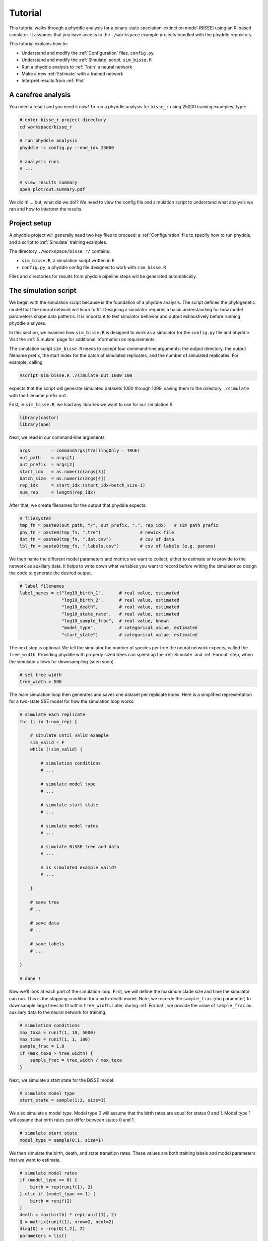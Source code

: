 .. _Tutorials:

Tutorial
========

This tutorial walks through a phyddle analysis for a binary-state
speciation-extinction model (BiSSE) using an R-based simulator. It
assumes that you have access to the ``./workspace`` example projects
bundled with the phyddle repository.

This tutorial explains how to:

- Understand and modify the :ref:`Configuration` files, ``config.py``
- Understand and modify the :ref:`Simulate` script, ``sim_bisse.R``
- Run a phyddle analysis to :ref:`Train` a neural network
- Make a new :ref:`Estimate` with a trained network
- Interpret results from :ref:`Plot`


A carefree analysis
-------------------

You need a result and you need it now! To run a phyddle analysis for
``bisse_r`` using 25000 training examples, type: 

.. code-block:: shell

  # enter bisse_r project directory
  cd workspace/bisse_r
  
  # run phyddle analysis
  phyddle -c config.py --end_idx 25000
  
  # analysis runs
  # ...
  
  # view results summary
  open plot/out.summary.pdf

We did it! ... but, what did we do!? We need to view the config file
and simulation script to understand what analysis we ran and
how to interpret the results.

Project setup
-------------

A phyddle project will generally need two key files to proceed:
a :ref:`Configuration` file to specify how to run phyddle, and a script
to :ref:`Simulate` training examples. 

The directory ``./workspace/bisse_r/`` contains:

- ``sim_bisse.R``, a simulation script written in R
- ``config.py``, a phyddle config file designed to work with ``sim_bisse.R``

Files and directories for results from phyddle pipeline steps will
be generated automatically.


The simulation script
---------------------

We begin with the simulation script because is the foundation of a phyddle
analysis. The script defines the phylogenetic model that the neural
network will learn to fit. Designing a simulator requires a basic
understanding for how model parameters shape data patterns. It is important
to test simulator behavior and output exhaustively before running
phyddle analyses.

In this section, we examine how ``sim_bisse.R`` is designed to work
as a simulator for the ``config.py`` file and phyddle. Visit the
:ref:`Simulate` page for additional information on requirements. 

The simulation script ``sim_bisse.R`` needs to accept four command-line
arguments: the output directory, the output filename prefix, the start
index for the batch of simulated replicates, and the number of simulated
replicates. For example, calling

.. code-block:: shell

  Rscript sim_bisse.R ./simulate out 1000 100
  
expects that the script will generate simulated datasets 1000 through
1099, saving them to the directory ``./simulate`` with the filename
prefix ``out``.

First, in ``sim_bisse.R``, we load any libraries we want to
use for our simulation.R

.. code-block:: R

    library(castor)
    library(ape)


Next, we read in our command-line arguments:

.. code-block:: R

    args        = commandArgs(trailingOnly = TRUE)
    out_path    = args[1]
    out_prefix  = args[2]
    start_idx   = as.numeric(args[3])
    batch_size  = as.numeric(args[4])
    rep_idx     = start_idx:(start_idx+batch_size-1)
    num_rep     = length(rep_idx)
    
After that, we create filenames for the output that phyddle expects:     

.. code-block:: R

    # filesystem
    tmp_fn = paste0(out_path, "/", out_prefix, ".", rep_idx)   # sim path prefix
    phy_fn = paste0(tmp_fn, ".tre")               # newick file
    dat_fn = paste0(tmp_fn, ".dat.csv")           # csv of data
    lbl_fn = paste0(tmp_fn, ".labels.csv")        # csv of labels (e.g. params)


We then name the different model parameters and metrics we want to
collect, either to estimate or to provide to the network as auxiliary
data. It helps to write down what variables you want to record before
writing the simulator so design the code to generate the desired output.

.. code-block:: R

    # label filenames
    label_names = c("log10_birth_1",      # real value, estimated
                    "log10_birth_2",      # real value, estimated
                    "log10_death",        # real value, estimated
                    "log10_state_rate",   # real value, estimated
                    "log10_sample_frac",  # real value, known
                    "model_type",         # categorical value, estimated
                    "start_state")        # categorical value, estimated

The next step is optional. We tell the simulator the number of species
per tree the neural network expects, called the ``tree_width``. Providing
phyddle with properly sized trees can speed up the :ref:`Simulate` and
:ref:`Format` step, when the simulator allows for downsampling (seen soon). 

.. code-block:: R

    # set tree width
    tree_width = 500

The main simulation loop then generates and saves one dataset per
replicate index. Here is a simplified representation for a two-state
SSE model for how the simulation loop works:
 
.. code-block:: R 

    # simulate each replicate
    for (i in 1:num_rep) {
        
        # simulate until valid example
        sim_valid = F
        while (!sim_valid) {    
        
            # simulation conditions
            # ...
                        
            # simulate model type
            # ...
                
            # simulate start state
            # ...
                                    
            # simulate model rates
            # ...
                            
            # simulate BiSSE tree and data
            # ...
                             
            # is simulated example valid?
            # ...
                        
        }
        
        # save tree
        # ...
                    
        # save data
        # ...
                    
        # save labels
        # ...
                        
    }
    
    # done !

Now we'll look at each part of the simulation loop. First, we will define
the maximum clade size and time the simulator can run. This is the
stopping condition for a birth-death model. Note, we recorde the
``sample_frac`` (rho parameter) to downsample large trees to fit within
``tree_width``. Later, during :ref:`Format`, we provide the value of
``sample_frac`` as auxiliary data to the neural network for training.
 
.. code-block:: R
        
    # simulation conditions
    max_taxa = runif(1, 10, 5000)
    max_time = runif(1, 1, 100)
    sample_frac = 1.0
    if (max_taxa > tree_width) {
        sample_frac = tree_width / max_taxa
    }

Next, we simulate a start state for the BiSSE model:

.. code-block:: R
            
    # simulate model type
    start_state = sample(1:2, size=1)

We also simulate a model type. Model type 0 will assume that the
birth rates are equal for states 0 and 1. Model type 1 will assume that
birth rates can differ between states 0 and 1.         
   
.. code-block:: R
    
    # simulate start state
    model_type = sample(0:1, size=1)

We then simulate the birth, death, and state transition rates. These
values are both training labels and model parameters that we want to
estimate.

.. code-block:: R
        
    # simulate model rates
    if (model_type == 0) {
        birth = rep(runif(1), 2)
    } else if (model_type == 1) {
        birth = runif(2)
    }
    death = max(birth) * rep(runif(1), 2)
    Q = matrix(runif(1), nrow=2, ncol=2)
    diag(Q) = -rep(Q[1,2], 2)
    parameters = list(
        birth_rates=birth,
        death_rates=death,
        transition_matrix_A=Q
    )

We now have all model parameters and conditions, so we simulate a 
phylogeny and dataset under the BiSSE model using the R package ``castor``:

.. code-block:: R

    # simulate BiSSE tree and data
    res_sim = simulate_dsse(
                    Nstates=num_states,
                    parameters=parameters,
                    start_state=start_state,
                    sampling_fractions=sample_frac,
                    max_extant_tips=max_taxa,
                    max_time=max_time,
                    include_labels=T,
                    no_full_extinction=T)

Valid trees must have 10 or more taxa.
Smaller trees are rejected and resampled.

.. code-block:: R
   
    # check if tree is valid
    num_taxa = length(res_sim$tree$tip.label)
    sim_valid = (num_taxa >= 10)   # only consider trees size >= 10

Once we have valid dataset, we save the tree using the ``ape`` package:
    
.. code-block:: R

    # save tree
    tree_sim = res_sim$tree
    write.tree(tree_sim, file=phy_fn[i])
    
We also save the simulated character data to file in csv format:

.. code-block:: R

    # save data
    state_sim = res_sim$tip_states - 1
    df_state = data.frame(taxa=tree_sim$tip.label, data=state_sim)
    write.csv(df_state, file=dat_fn[i], row.names=F, quote=F)
    
Lastly, we save the model parameters to file in csv format. This file is
later parsed into "unknown" parameters to estimate vs. "known" parameters
that become auxiliary data.  

.. code-block:: R

    # save learned labels (e.g. estimated data-generating parameters)
    label_sim = c( birth[1], birth[2], death[1], Q[1,2], sample_frac, model_type, start_state-1)
    label_sim[1:5] = log(label_sim[1:5], base=10)
    names(label_sim) = label_names
    df_label = data.frame(t(label_sim))
    write.csv(df_label, file=lbl_fn[i], row.names=F, quote=F)
    
That completes the anatomy of the simulation script. This is a fairly
simple simulation script for a specific model using a specific programming
language and code base (e.g. R packages). The general logic is the same
for other models and simulators. Explore the workspace projects
bundled with phyddle to understand how to write simulators for other
models and programming languages. 
 
  
  
The config file
---------------

Let's inspect important settings defined in ``config.py``, one block at
a time. You can view the contents of ``config.py`` here: 
https://github.com/mlandis/phyddle/blob/main/workspace/bisse_r/config.py. 
Some settings are omitted for brevity. Visit the
:ref:`Configuration` page for a detailed description of the
config file.

First, let's review the project organization settings:

.. code-block::

    #-------------------------------#
    # Project organization          #
    #-------------------------------#
    'step'    : 'SFTEP',               # Step(s) to run
    'prefix'  : 'out',                 # Prefix for output for all steps
    'dir'     : './',                  # Base directory for step output
    
The ``step`` setting runs all five pipeline steps by default (Simulate,
Format, Train, Estimate, Plot). The ``verbose`` setting instructs phyddle
to print useful analysis information to screen. The ``prefix`` setting
causes all saved results to use the filename prefix ``out``.` The ``dir``
setting specifies the base directory for step output subdirectories.

.. code-block::

    #-------------------------------#
    # Multiprocessing               #
    #-------------------------------#
    'use_parallel'   : 'T',            # Use CPU multiprocessing
    'use_cuda'       : 'T',            # Use GPU parallelization w/ PyTorch
    'num_proc'       : -2,             # Use all but 2 CPUs for multiprocessing

The ``use_parallel`` setting lets phyddle to use multiprocessing
for the Simulate, Format, Train, and Estimate steps. The ``num_proc``
setting defines how many processors parallelization may use. The ``use_cuda``
allows phyddle to use CUDA and GPU parallelization during the
Train and Estimate steps.  


.. code-block::

    #-------------------------------#
    # Simulate Step settings        #
    #-------------------------------#
    'sim_command'       : 'Rscript sim_bisse.R',   # exact command string
    'start_idx'         : 0,                       # first sim. replicate index
    'end_idx'           : 1000,                    # last sim. replicate index
    'sim_batch_size'    : 10,                      # sim. replicate batch size

The ``sim_command`` setting specifies what command to run to simulate
a batch of datasets. Note, :ref:`Simulate` calls this script with
four arguments: the step's output directory, the step's output
filename prefix, the start index for the batch of simulated
replicates, and the number of simulated replicates. The ``start_idx``
and ``end_idx`` are set to ``0`` and ``1000``, and ``sim_batch_size``
is 10. Together, this means phyddle will simulate replicates
indexed 0 to 999 in batches of 10 replicates using the command stored
in ``sim_command``. Because ``use_parallel`` was previously set to ``T``
each batch of replicates will be simulated in parallel.


.. code-block::

    #-------------------------------#
    # Format Step settings          #
    #-------------------------------#
    'num_char'          : 1,                # number of evolutionary characters
    'num_states'        : 2,                # number of states per character
    'min_num_taxa'      : 10,               # min number of taxa for valid sim
    'max_num_taxa'      : 500,              # max number of taxa for valid sim
    'tree_width'        : 500,              # tree width category used to train network
    'tree_encode'       : 'extant',         # use model with serial or extant tree
    'brlen_encode'      : 'height_brlen',   # how to encode phylo brlen? height_only or height_brlen
    'char_encode'       : 'integer',        # how to encode discrete states? one_hot or integer
    'param_est'         : {                 # model parameters to predict (labels)
                           'log10_birth_1'     : 'real',
                           'log10_birth_2'     : 'real',
                           'log10_death'       : 'real',
                           'log10_state_rate'  : 'real',
                          },
    'param_data'        : {                 # model parameters that are known (aux. data)
                           'sample_frac'       : 'real'
                          },
    'tensor_format'     : 'hdf5',           # save as compressed HDF5 or raw csv
    'char_format'       : 'csv',

This block of settings defines how :ref:`Format` will convert raw data
into tensor format. The ``num_char`` and ``num_states`` settings determine
how many evolutionary characters and (for discrete-valued characters)
how many states each character has. The ``min_num_taxa`` and ``max_num_taxa``
define the minimum and maximum number of taxa trees must have to be
included in the formatted tensor. Trees outside this range are excluded
from the formatted tensor. The ``tree_width`` setting defines the maximum
number of taxa represented in the compact phylogenetic data tensor
format. Trees larger than ``tree_width`` are downsampled while trees
smaller than ``tree_width`` are padded with zeros to fill the tensor.

The ``tree_encode`` setting informs phyddle
that we have an extant-only tree, meaning we use the CDV+S format,
rather than CBLV+S format. The ``brlen_encode`` setting instructs
phyddle to encode one row of node height information from the standard CDV
format, plus two additional rows of branch length information
for internal and terminal branches. The ``char_encode`` setting causes
phyddle to use one row with integer representation for our binary character.

The ``param_est`` and ``param_data`` settings define how phyddle handles
different model variables. We identify four real-valued training
targets in ``param_est`` and one real-valued auxiliary data variable
with ``param_data``. Any parameters that are not listed in
``param_est`` or ``param_data`` are treated as unknown nuisance
parameters (i.e. part of the model, but not estimated or measured).

Setting ``tensor_format`` to ``hdf5`` means formatted output will be
stored in a compressed HDF5 file. The ``char_format`` setting means
phyddle expects taxon character datasets are in ``csv`` format.

.. code-block::

    #-------------------------------#
    # Train Step settings           #
    #-------------------------------#
    'num_epochs'        : 20,               # number of training intervals (epochs)
    'trn_batch_size'    : 2048,             # number of samples in each training batch
    'loss'              : 'mse',            # loss function to use
    'cpi_coverage'      : 0.80,             # coverage level for CPIs
    'prop_test'         : 0.05,             # proportion of sims in test dataset
    'prop_val'          : 0.05,             # proportion of sims in validation dataset
    'prop_cal'          : 0.20,             # proportion of sims in CPI calibration dataset
    
    

These settings control how phyddle runs the :ref:`Train` step to train,
calibrate, and validate the neural network. The `prop_test` setting
determines what proportion of simulated examples are withheld from the
training dataset. Train shuffles the remaining ``1.0 - prop_test``
proportion of training examples, and sets aside ``prop_val`` of those
examples for a validation dataset. Validation data are used to identify
when the network becomes overtrained -- i.e. network performance against
the validation dataset no longer increases or worsens. and ``prop_cal`` examples for
calibration.

The ``num_epochs`` setting indicates the Train step wil run for 20
training intervals, with training batches of size 2048, as specified
by ``trn_batch_size``. The ``loss`` configuration sets mean-squared
error for the loss function on real-valued point estimates.
determines how many training intervals are used. The ``cpi_coverage``
value of ``0.80`` sets the coverage level for the calibrated
prediction intervals (CPIs). That is, 80\% of CPIs under the training
dataset are expected to contain the true value of the target variable.

There are no important settings for :ref:`Estimate` or :ref:`Plot` to
discuss for this beginning tutorial.


Making a trained network
------------------------

Now that we understand how the simulation script and config file work, we can
train a dataset.

.. code-block:: shell

  # enter bisse_r project directory
  cd workspace/bisse_r
  
  # run phyddle analysis
  phyddle -c config.py --end_idx 25000
  
  # analysis runs
  # ...
  
  # view results summary
  open plot/out.summary.pdf


Interpreting results
--------------------

In this section, we look at some plots. Will take some time to write.


Sharing a trained network
-------------------------

To share a trained network, you need to share these files and directory
structure:

.. code-block:: shell
    
    ./config.py                            # configuration file
    ./train/out.trained_model.pkl          # trained network
    ./train/out.train_norm.aux_data.csv    # normalization terms for aux. data
    ./train/out.train_norm.labels.csv      # normalization terms for labels
    ./train/out.cpi_adjustments.csv        # CPI adjustments from calibration
    ./sim_bisse.R                          # allow others to simulate (optional)
    
    
To archive and zip these files as a tarball on a Unix-based system,
use the command:

.. code-block:: shell

    # compressed archive for trained network
    tar -czf phyddle_bisse_r.tar.gz config.py sim_bisse.R ./train/*norm*.csv ./train/*.pkl ./train/*cpi*.csv

Saving the entire ``./train`` directory also works, though it will
capture training logs and predictions that aren't strictly necessary
for downstream estimation tasks. 

.. code-block:: shell

    # compressed archive for trained work; has a few extra files
    tar -czf phyddle_bisse_r.tar.gz config.py sim_bisse.R ./train
    
You can then share the tarball how you please. Transfer it from a server
to your laptop, email it to a colleague, or publish it as supplemental data
so others can re-use your work. 

Making new estimates
--------------------

Once you have the trained network tarball, uncompress and unarchive
the files

.. code-block:: shell


    # uncompress the tarball
    tar -xzf phyddle_bisse_r.tar.gz
    
Then, you can use the trained network make predictions against new datasets.
First, :ref:`Format` your data, then :ref:`Estimate` with the trained
network to make new predictions, and finally :ref:`Plot` the results. 

.. code-block:: shell

    # run Format, Estimate, and Plot
    # ... don't process simulated data (if it exists)
    phyddle -c config.py -s FEP --no_sim

    # view results
    open ./plot/out.summary.pdf
